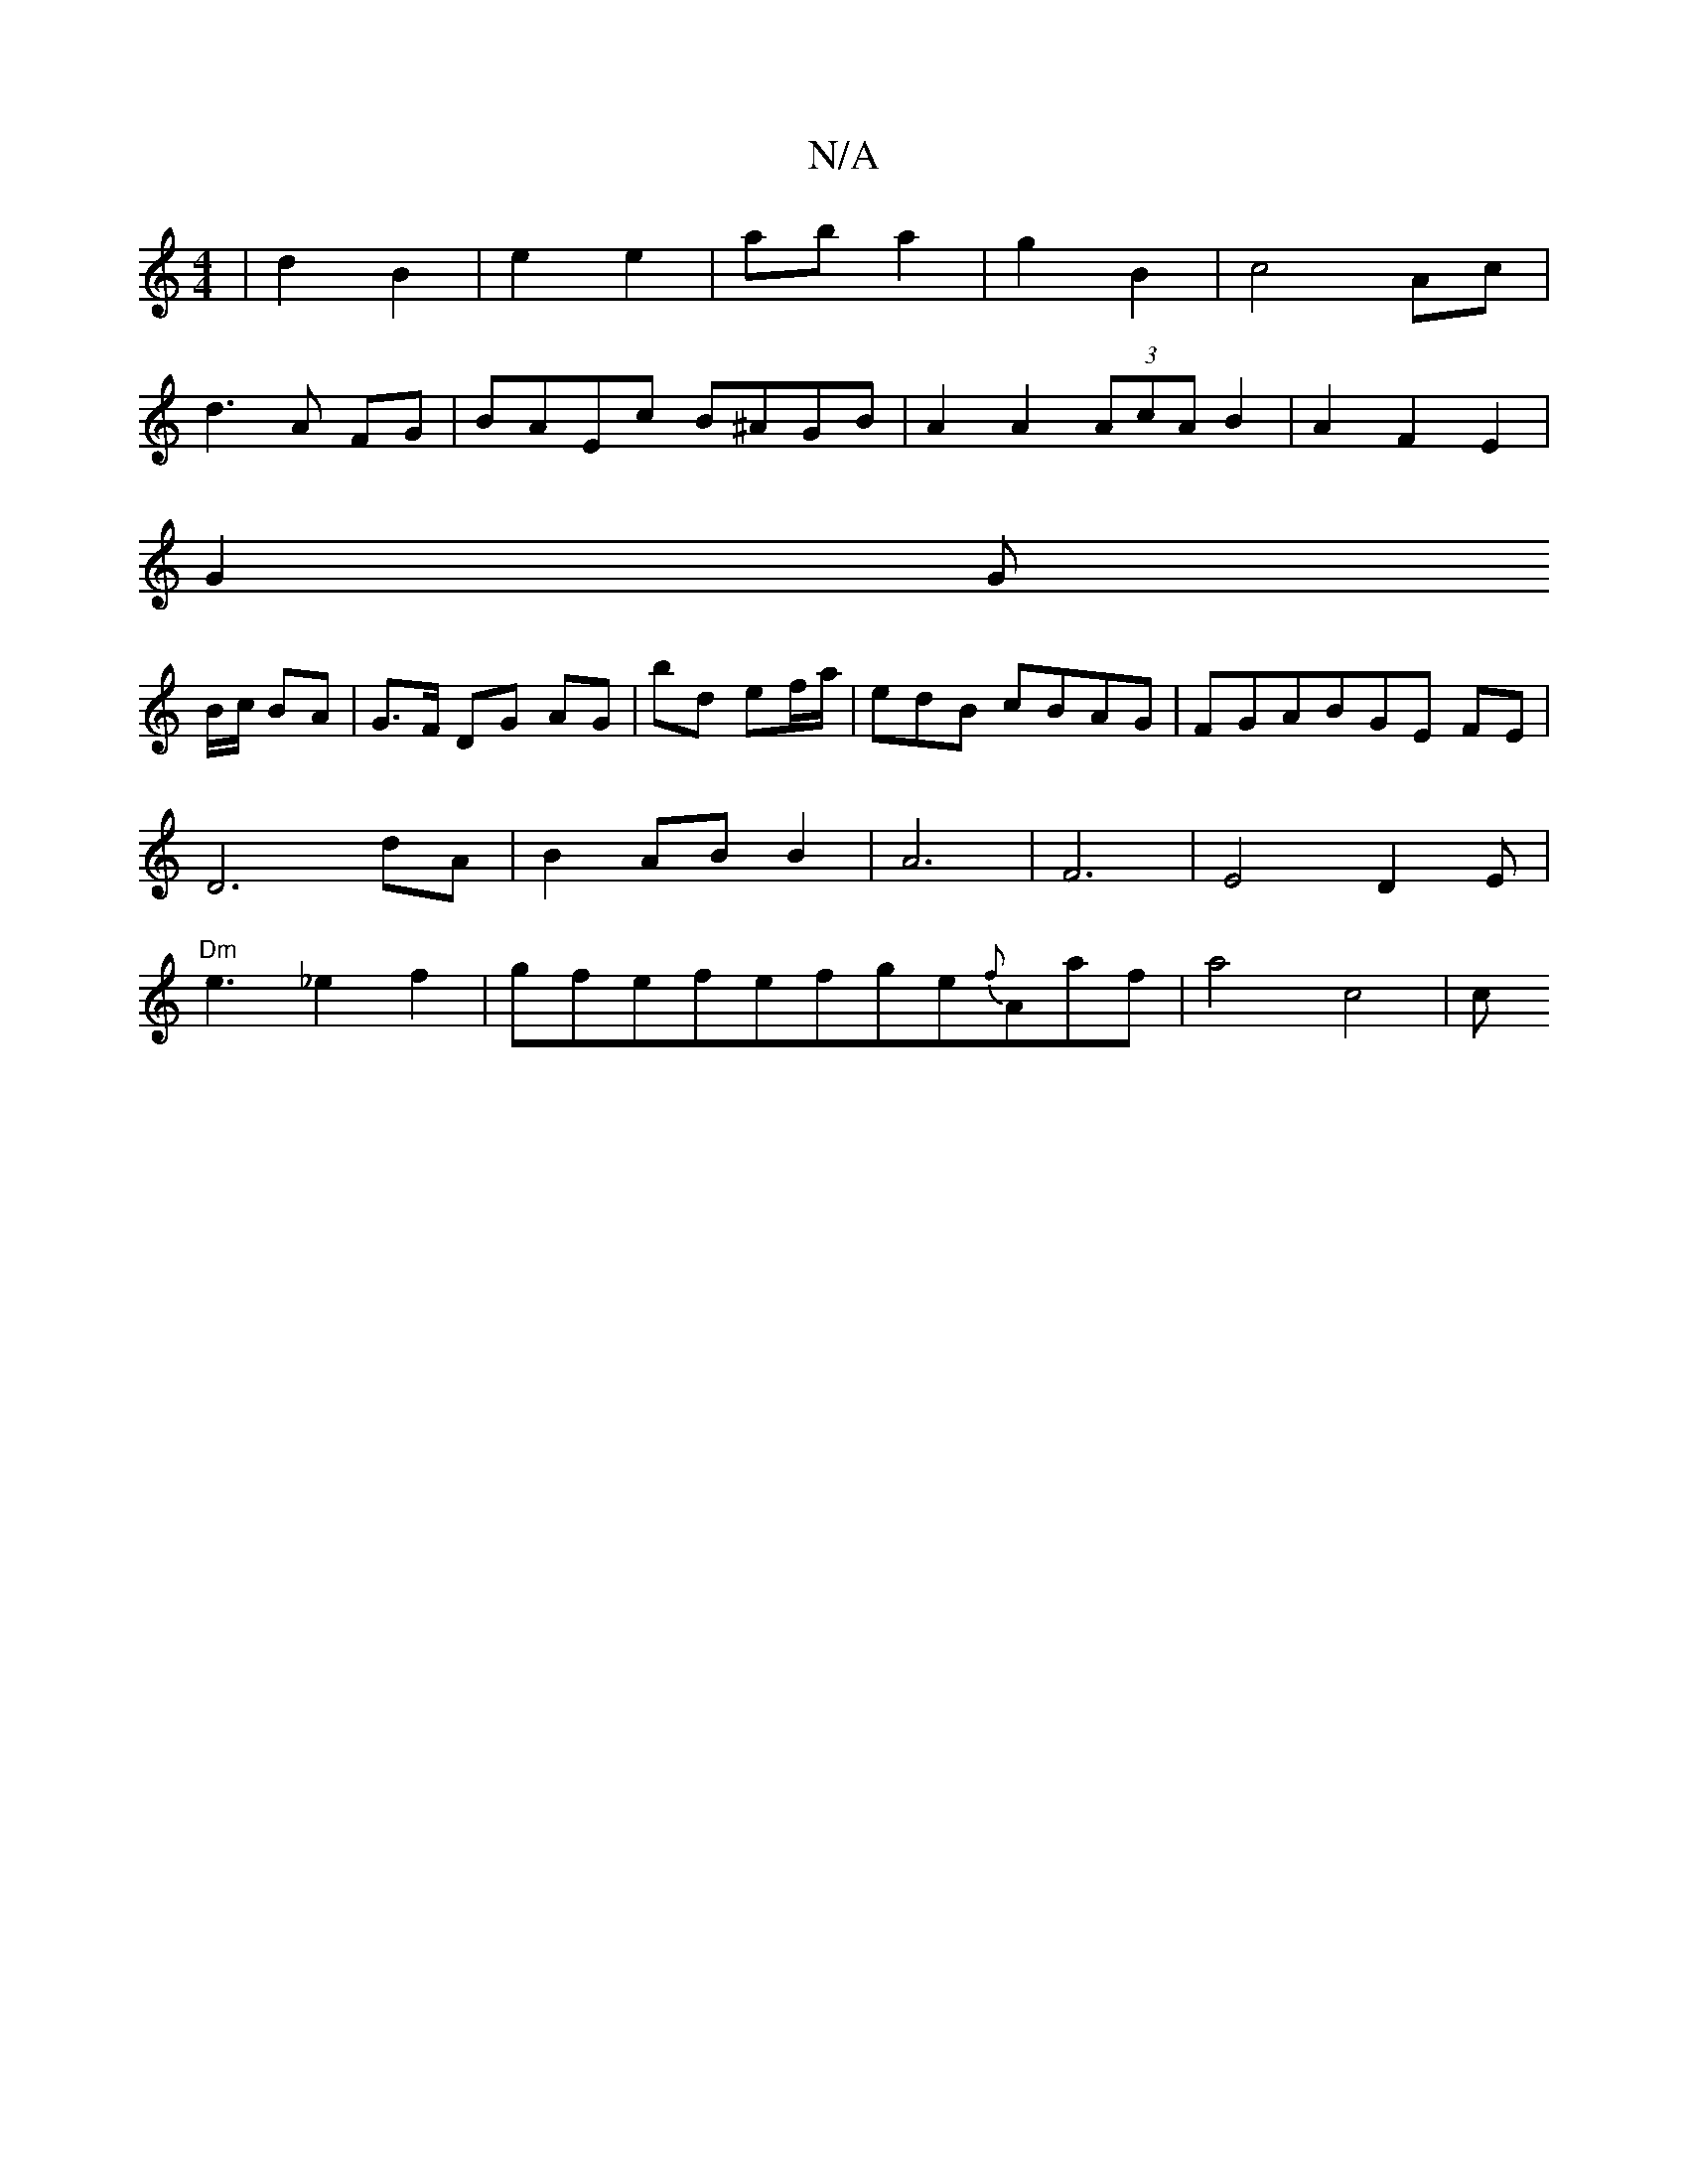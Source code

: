 X:1
T:N/A
M:4/4
R:N/A
K:Cmajor
 | d2 B2 | e2 e2 | ab a2 | g2 B2 | c4 Ac|
d3 A FG|BAEc B^AGB|A2A2 (3AcA B2|A2 F2 E2 |
G2 G
B/c/ BA | G>F DG AG|bd ef/a/ | edB cBAG|FGABGE FE|D6dA|B2ABB2|A6|F6|E4D2E |"Dm"e3_e2f2|gfefefge{f}Aaf|a4-c4|c